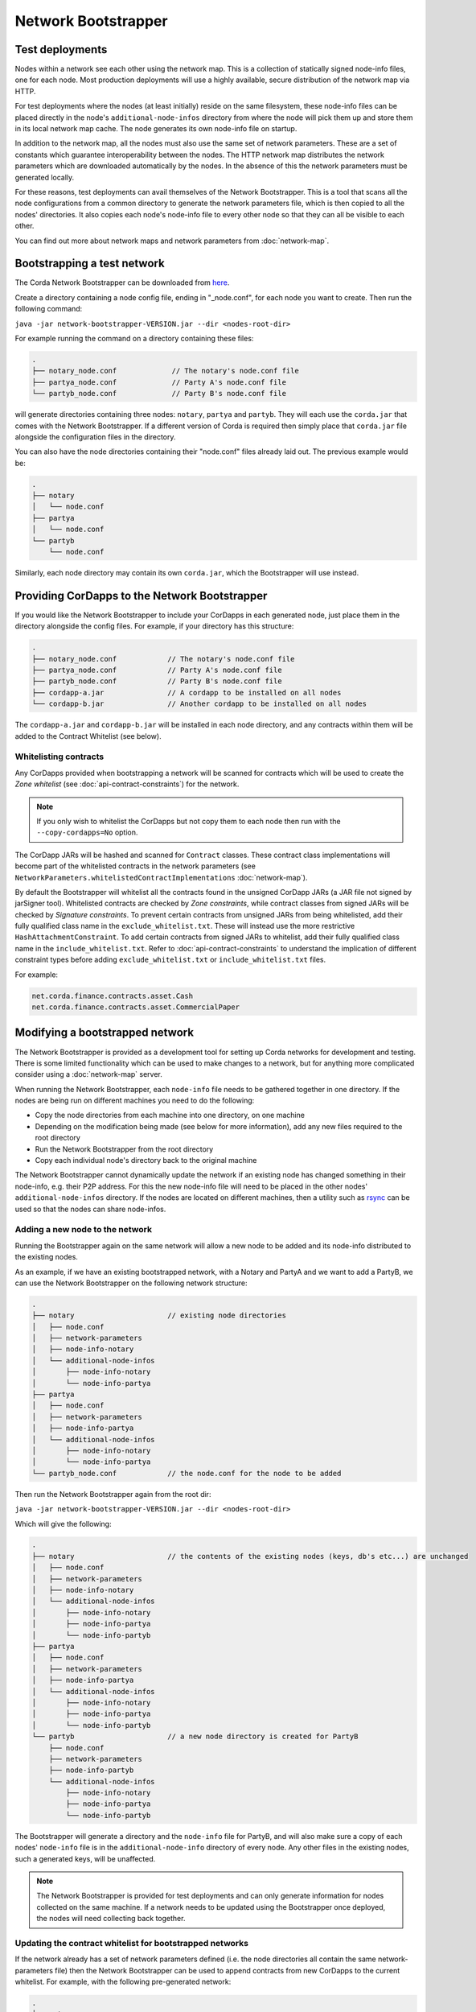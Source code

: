 Network Bootstrapper
====================

Test deployments
~~~~~~~~~~~~~~~~

Nodes within a network see each other using the network map. This is a collection of statically signed node-info files,
one for each node. Most production deployments will use a highly available, secure distribution of the network map via HTTP.

For test deployments where the nodes (at least initially) reside on the same filesystem, these node-info files can be
placed directly in the node's ``additional-node-infos`` directory from where the node will pick them up and store them
in its local network map cache. The node generates its own node-info file on startup.

In addition to the network map, all the nodes must also use the same set of network parameters. These are a set of constants
which guarantee interoperability between the nodes. The HTTP network map distributes the network parameters which are downloaded
automatically by the nodes. In the absence of this the network parameters must be generated locally.

For these reasons, test deployments can avail themselves of the Network Bootstrapper. This is a tool that scans all the
node configurations from a common directory to generate the network parameters file, which is then copied to all the nodes'
directories. It also copies each node's node-info file to every other node so that they can all be visible to each other.

You can find out more about network maps and network parameters from :doc:`network-map`.

Bootstrapping a test network
~~~~~~~~~~~~~~~~~~~~~~~~~~~~

The Corda Network Bootstrapper can be downloaded from `here <https://corda.net/resources>`_.

Create a directory containing a node config file, ending in "_node.conf", for each node you want to create. Then run the
following command:

``java -jar network-bootstrapper-VERSION.jar --dir <nodes-root-dir>``

For example running the command on a directory containing these files:

.. sourcecode:: none

    .
    ├── notary_node.conf             // The notary's node.conf file
    ├── partya_node.conf             // Party A's node.conf file
    └── partyb_node.conf             // Party B's node.conf file

will generate directories containing three nodes: ``notary``, ``partya`` and ``partyb``. They will each use the ``corda.jar``
that comes with the Network Bootstrapper. If a different version of Corda is required then simply place that ``corda.jar`` file
alongside the configuration files in the directory.

You can also have the node directories containing their "node.conf" files already laid out. The previous example would be:

.. sourcecode:: none

    .
    ├── notary
    │   └── node.conf
    ├── partya
    │   └── node.conf
    └── partyb
        └── node.conf

Similarly, each node directory may contain its own ``corda.jar``, which the Bootstrapper will use instead.

Providing CorDapps to the Network Bootstrapper
~~~~~~~~~~~~~~~~~~~~~~~~~~~~~~~~~~~~~~~~~~~~~~

If you would like the Network Bootstrapper to include your CorDapps in each generated node, just place them in the directory
alongside the config files. For example, if your directory has this structure:

.. sourcecode:: none

    .
    ├── notary_node.conf            // The notary's node.conf file
    ├── partya_node.conf            // Party A's node.conf file
    ├── partyb_node.conf            // Party B's node.conf file
    ├── cordapp-a.jar               // A cordapp to be installed on all nodes
    └── cordapp-b.jar               // Another cordapp to be installed on all nodes

The ``cordapp-a.jar`` and ``cordapp-b.jar`` will be installed in each node directory, and any contracts within them will be
added to the Contract Whitelist (see below).

Whitelisting contracts
----------------------

Any CorDapps provided when bootstrapping a network will be scanned for contracts which will be used to create the
*Zone whitelist* (see :doc:`api-contract-constraints`) for the network.

.. note:: If you only wish to whitelist the CorDapps but not copy them to each node then run with the ``--copy-cordapps=No`` option.

The CorDapp JARs will be hashed and scanned for ``Contract`` classes. These contract class implementations will become part
of the whitelisted contracts in the network parameters (see ``NetworkParameters.whitelistedContractImplementations`` :doc:`network-map`).

By default the Bootstrapper will whitelist all the contracts found in the unsigned CorDapp JARs (a JAR file not signed by jarSigner tool).
Whitelisted contracts are checked by `Zone constraints`, while contract classes from signed JARs will be checked by `Signature constraints`.
To prevent certain contracts from unsigned JARs from being whitelisted, add their fully qualified class name in the ``exclude_whitelist.txt``.
These will instead use the more restrictive ``HashAttachmentConstraint``.
To add certain contracts from signed JARs to whitelist, add their fully qualified class name in the ``include_whitelist.txt``.
Refer to :doc:`api-contract-constraints` to understand the implication of different constraint types before adding ``exclude_whitelist.txt`` or ``include_whitelist.txt`` files.

For example:

.. sourcecode:: none

    net.corda.finance.contracts.asset.Cash
    net.corda.finance.contracts.asset.CommercialPaper

Modifying a bootstrapped network
~~~~~~~~~~~~~~~~~~~~~~~~~~~~~~~~

The Network Bootstrapper is provided as a development tool for setting up Corda networks for development and testing.
There is some limited functionality which can be used to make changes to a network, but for anything more complicated consider
using a :doc:`network-map` server.

When running the Network Bootstrapper, each ``node-info`` file needs to be gathered together in one directory. If
the nodes are being run on different machines you need to do the following:

* Copy the node directories from each machine into one directory, on one machine
* Depending on the modification being made (see below for more information), add any new files required to the root directory
* Run the Network Bootstrapper from the root directory
* Copy each individual node's directory back to the original machine

The Network Bootstrapper cannot dynamically update the network if an existing node has changed something in their node-info,
e.g. their P2P address. For this the new node-info file will need to be placed in the other nodes' ``additional-node-infos`` directory.
If the nodes are located on different machines, then a utility such as `rsync <https://en.wikipedia.org/wiki/Rsync>`_ can be used
so that the nodes can share node-infos.

Adding a new node to the network
--------------------------------

Running the Bootstrapper again on the same network will allow a new node to be added and its
node-info distributed to the existing nodes.

As an example, if we have an existing bootstrapped network, with a Notary and PartyA and we want to add a PartyB, we
can use the Network Bootstrapper on the following network structure:

.. sourcecode:: none

    .
    ├── notary                      // existing node directories
    │   ├── node.conf
    │   ├── network-parameters
    │   ├── node-info-notary
    │   └── additional-node-infos
    │       ├── node-info-notary
    │       └── node-info-partya
    ├── partya
    │   ├── node.conf
    │   ├── network-parameters
    │   ├── node-info-partya
    │   └── additional-node-infos
    │       ├── node-info-notary
    │       └── node-info-partya
    └── partyb_node.conf            // the node.conf for the node to be added

Then run the Network Bootstrapper again from the root dir:

``java -jar network-bootstrapper-VERSION.jar --dir <nodes-root-dir>``

Which will give the following:

.. sourcecode:: none

    .
    ├── notary                      // the contents of the existing nodes (keys, db's etc...) are unchanged
    │   ├── node.conf
    │   ├── network-parameters
    │   ├── node-info-notary
    │   └── additional-node-infos
    │       ├── node-info-notary
    │       ├── node-info-partya
    │       └── node-info-partyb
    ├── partya
    │   ├── node.conf
    │   ├── network-parameters
    │   ├── node-info-partya
    │   └── additional-node-infos
    │       ├── node-info-notary
    │       ├── node-info-partya
    │       └── node-info-partyb
    └── partyb                      // a new node directory is created for PartyB
        ├── node.conf
        ├── network-parameters
        ├── node-info-partyb
        └── additional-node-infos
            ├── node-info-notary
            ├── node-info-partya
            └── node-info-partyb

The Bootstrapper will generate a directory and the ``node-info`` file for PartyB, and will also make sure a copy of each
nodes' ``node-info`` file is in the ``additional-node-info`` directory of every node. Any other files in the existing nodes,
such a generated keys, will be unaffected.

.. note:: The Network Bootstrapper is provided for test deployments and can only generate information for nodes collected on
    the same machine. If a network needs to be updated using the Bootstrapper once deployed, the nodes will need
    collecting back together.

Updating the contract whitelist for bootstrapped networks
---------------------------------------------------------

If the network already has a set of network parameters defined (i.e. the node directories all contain the same network-parameters
file) then the Network Bootstrapper can be used to append contracts from new CorDapps to the current whitelist.
For example, with the following pre-generated network:

.. sourcecode:: none

    .
    ├── notary
    │   ├── node.conf
    │   ├── network-parameters
    │   └── cordapps
    │       └── cordapp-a.jar
    ├── partya
    │   ├── node.conf
    │   ├── network-parameters
    │   └── cordapps
    │       └── cordapp-a.jar
    ├── partyb
    │   ├── node.conf
    │   ├── network-parameters
    │   └── cordapps
    │       └── cordapp-a.jar
    └── cordapp-b.jar               // The new cordapp to add to the existing nodes

Then run the Network Bootstrapper again from the root dir:

``java -jar network-bootstrapper-VERSION.jar --dir <nodes-root-dir>``

To give the following:

.. sourcecode:: none

    .
    ├── notary
    │   ├── node.conf
    │   ├── network-parameters      // The contracts from cordapp-b are appended to the whitelist in network-parameters
    │   └── cordapps
    │       ├── cordapp-a.jar
    │       └── cordapp-b.jar       // The updated cordapp is placed in the nodes cordapp directory
    ├── partya
    │   ├── node.conf
    │   ├── network-parameters      // The contracts from cordapp-b are appended to the whitelist in network-parameters
    │   └── cordapps
    │       ├── cordapp-a.jar
    │       └── cordapp-b.jar       // The updated cordapp is placed in the nodes cordapp directory
    └── partyb
        ├── node.conf
        ├── network-parameters      // The contracts from cordapp-b are appended to the whitelist in network-parameters
        └── cordapps
            ├── cordapp-a.jar
            └── cordapp-b.jar       // The updated cordapp is placed in the nodes cordapp directory

.. note:: The whitelist can only ever be appended to. Once added a contract implementation can never be removed.

Modifying the network parameters
~~~~~~~~~~~~~~~~~~~~~~~~~~~~~~~~

The Network Bootstrapper creates a network parameters file when bootstrapping a network, using a set of sensible defaults. However, if you would like
to override these defaults when testing, there are two ways of doing this. Options can be overridden via the command line or by supplying a configuration
file. If the same parameter is overridden both by a command line argument and in the configuration file, the command line value
will take precedence.

Overriding network parameters via command line
----------------------------------------------

The ``--minimum-platform-version``, ``--max-message-size``, ``--max-transaction-size`` and ``--event-horizon`` command line parameters can
be used to override the default network parameters. See `Command line options`_ for more information.

Overriding network parameters via a file
----------------------------------------

You can provide a network parameters overrides file using the following syntax:

``java -jar network-bootstrapper-VERSION.jar --network-parameters-overrides=<path_to_file>``

Or alternatively, by using the short form version:

``java -jar network-bootstrapper-VERSION.jar -n=<path_to_file>``

The network parameter overrides file is a HOCON file with the following fields, all of which are optional. Any field that is not provided will be
ignored. If a field is not provided and you are bootstrapping a new network, a sensible default value will be used. If a field is not provided and you
are updating an existing network, the value in the existing network parameters file will be used.

.. note:: All fields can be used with placeholders for environment variables. For example: ``${KEY_STORE_PASSWORD}`` would be replaced by the contents of environment
variable ``KEY_STORE_PASSWORD``. See: :ref:`corda-configuration-hiding-sensitive-data` .

The available configuration fields are listed below:

:minimumPlatformVersion: The minimum supported version of the Corda platform that is required for nodes in the network.

:maxMessageSize: The maximum permitted message size, in bytes. This is currently ignored but will be used in a future release.

:maxTransactionSize: The maximum permitted transaction size, in bytes.

:eventHorizon: The time after which nodes will be removed from the network map if they have not been seen during this period. This parameter uses
    the ``parse`` function on the ``java.time.Duration`` class to interpret the data. See `here <https://docs.oracle.com/javase/8/docs/api/java/time/Duration.html#parse-java.lang.CharSequence->`_
    for information on valid inputs.

:packageOwnership: A list of package owners. See `Package namespace ownership`_ for more information. For each package owner, the following fields
    are required:

    :packageName: Java package name (e.g `com.my_company` ).

    :keystore: The path of the keystore file containing the signed certificate.

    :keystorePassword: The password for the given keystore (not to be confused with the key password).

    :keystoreAlias: The alias for the name associated with the certificate to be associated with the package namespace.

An example configuration file:

.. parsed-literal::

    minimumPlatformVersion=4
    maxMessageSize=10485760
    maxTransactionSize=524288000
    eventHorizon="30 days"
    packageOwnership=[
        {
            packageName="com.example"
            keystore="myteststore"
            keystorePassword="MyStorePassword"
            keystoreAlias="MyKeyAlias"
        }
    ]

.. _package_namespace_ownership:

Package namespace ownership
~~~~~~~~~~~~~~~~~~~~~~~~~~~

Package namespace ownership is a Corda security feature that allows a compatibility zone to give ownership of parts of the Java package
namespace to registered users (e.g. a CorDapp development organisation). The exact mechanism used to claim a namespace is up to the zone
operator. A typical approach would be to accept an SSL certificate with the domain in it as proof of domain ownership, or to accept an email from that domain.

.. note:: Read more about *Package ownership* :doc:`here<design/data-model-upgrades/package-namespace-ownership>`.

A Java package namespace is case insensitive and cannot be a sub-package of an existing registered namespace.
See `Naming a Package <https://docs.oracle.com/javase/tutorial/java/package/namingpkgs.html>`_ and `Naming Conventions <https://www.oracle.com/technetwork/java/javase/documentation/codeconventions-135099.html#28840 for guidelines and conventions>`_ for guidelines on naming conventions.

The registration of a Java package namespace requires the creation of a signed certificate as generated by the
`Java keytool <https://docs.oracle.com/javase/8/docs/technotes/tools/windows/keytool.html>`_.

The packages can be registered by supplying a network parameters override config file via the command line, using the ``--network-parameters-overrides`` command.

For each package to be registered, the following are required:

:packageName: Java package name (e.g `com.my_company` ).

:keystore: The path of the keystore file containing the signed certificate. If a relative path is provided, it is assumed to be relative to the
    location of the configuration file.

:keystorePassword: The password for the given keystore (not to be confused with the key password).

:keystoreAlias: The alias for the name associated with the certificate to be associated with the package namespace.

Using the `Example CorDapp <https://github.com/corda/cordapp-example>`_ as an example, we will initialise a simple network and then register and unregister a package namespace.
Checkout the Example CorDapp and follow the instructions to build it `here <https://docs.corda.net/tutorial-cordapp.html#building-the-example-cordapp>`_.

.. note:: You can point to any existing bootstrapped corda network (this will have the effect of updating the associated network parameters file).

#. Create a new public key to use for signing the Java package namespace we wish to register:

    .. code-block:: shell

        $JAVA_HOME/bin/keytool -genkeypair -keystore _teststore -storepass MyStorePassword -keyalg RSA -alias MyKeyAlias -keypass MyKeyPassword -dname "O=Alice Corp, L=Madrid, C=ES"

    This will generate a key store file called ``_teststore`` in the current directory.

#. Create a ``network-parameters.conf`` file in the same directory, with the following information:

    .. parsed-literal::

        packageOwnership=[
            {
                packageName="com.example"
                keystore="_teststore"
                keystorePassword="MyStorePassword"
                keystoreAlias="MyKeyAlias"
            }
        ]

#. Register the package namespace to be claimed by the public key generated above:

    .. code-block:: shell

        # Register the Java package namespace using the Network Bootstrapper
        java -jar network-bootstrapper.jar --dir build/nodes --network-parameter-overrides=network-parameters.conf


#. To unregister the package namespace, edit the ``network-parameters.conf`` file to remove the package:

    .. parsed-literal::

        packageOwnership=[]

#. Unregister the package namespace:

    .. code-block:: shell

        # Unregister the Java package namespace using the Network Bootstrapper
        java -jar network-bootstrapper.jar --dir build/nodes --network-parameter-overrides=network-parameters.conf

Command line options
~~~~~~~~~~~~~~~~~~~~

The Network Bootstrapper can be started with the following command line options:

.. code-block:: shell

    bootstrapper [-hvV] [--copy-cordapps=<copyCordapps>] [--dir=<dir>]
             [--event-horizon=<eventHorizon>] [--logging-level=<loggingLevel>]
             [--max-message-size=<maxMessageSize>]
             [--max-transaction-size=<maxTransactionSize>]
             [--minimum-platform-version=<minimumPlatformVersion>]
             [-n=<networkParametersFile>] [COMMAND]

* ``--dir=<dir>``: Root directory containing the node configuration files and CorDapp JARs that will form the test network.
  It may also contain existing node directories. Defaults to the current directory.
* ``--copy-cordapps=<copyCordapps>``: Whether or not to copy the CorDapp JARs into the nodes' 'cordapps' directory. Possible values:
  FirstRunOnly, Yes, No. Default: FirstRunOnly.
* ``--verbose``, ``--log-to-console``, ``-v``: If set, prints logging to the console as well as to a file.
* ``--logging-level=<loggingLevel>``: Enable logging at this level and higher. Possible values: ERROR, WARN, INFO, DEBUG, TRACE. Default: INFO.
* ``--help``, ``-h``: Show this help message and exit.
* ``--version``, ``-V``: Print version information and exit.
* ``--minimum-platform-version``: The minimum platform version to use in the network-parameters.
* ``--max-message-size``: The maximum message size to use in the network-parameters, in bytes.
* ``--max-transaction-size``: The maximum transaction size to use in the network-parameters, in bytes.
* ``--event-horizon``: The event horizon to use in the network-parameters.
* ``--network-parameter-overrides=<networkParametersFile>``, ``-n=<networkParametersFile>``: Overrides the default network parameters with those
  in the given file. See `Overriding network parameters via a file`_ for more information.


Sub-commands
------------

``install-shell-extensions``: Install ``bootstrapper`` alias and auto completion for bash and zsh. See :doc:`cli-application-shell-extensions` for more info.